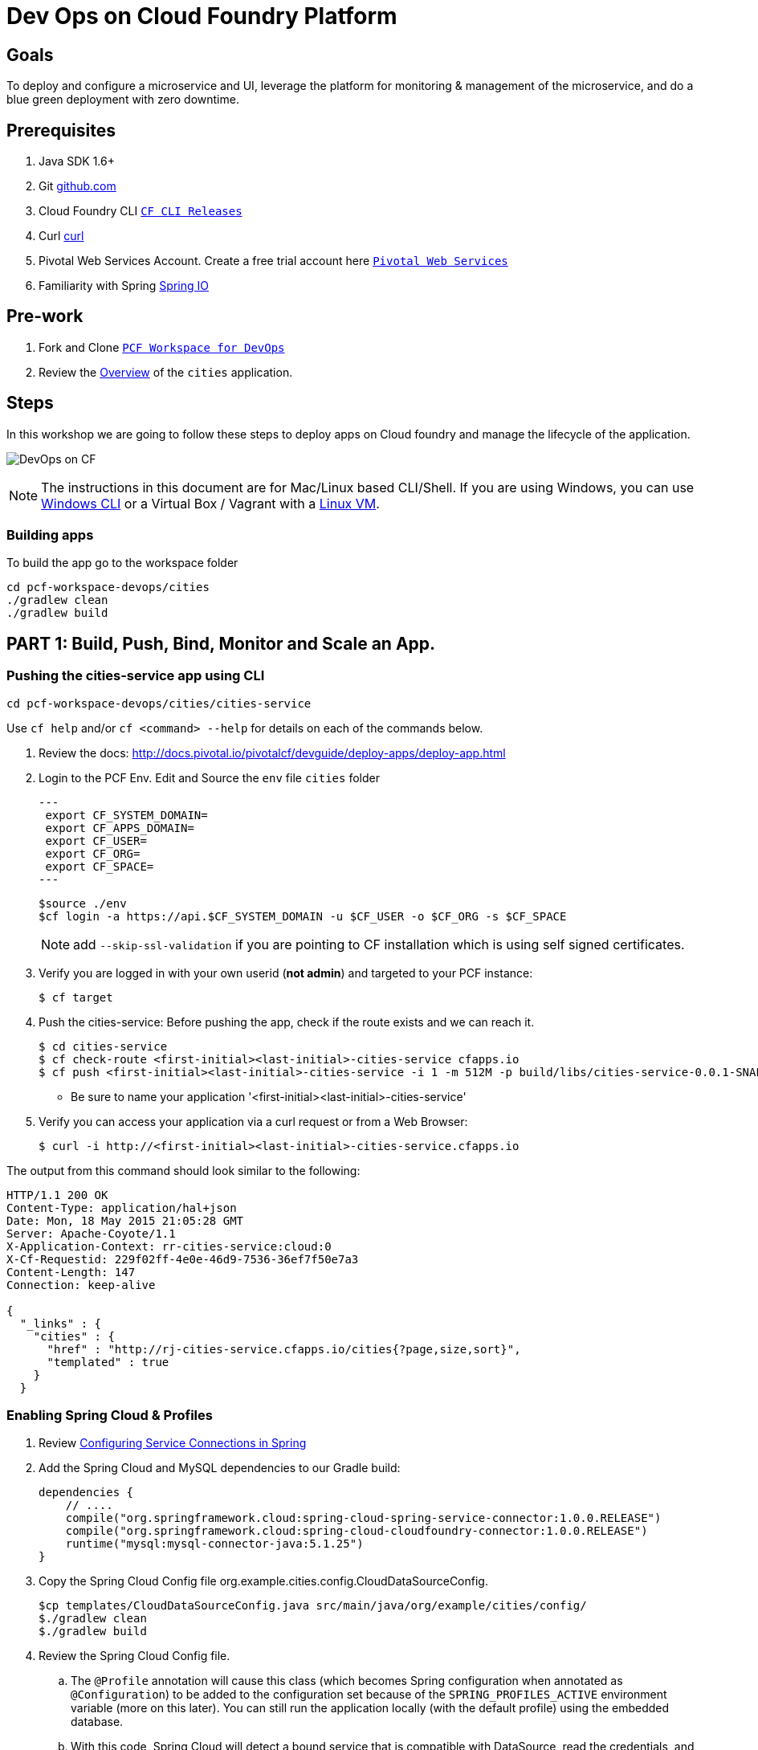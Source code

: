 = Dev Ops on Cloud Foundry Platform

== Goals

To deploy and configure a microservice and UI, leverage the platform for monitoring & management of the microservice, and do a blue green deployment with zero downtime.

== Prerequisites 

. Java SDK 1.6+
. Git link:https://mac.github.com/[github.com]
. Cloud Foundry CLI link:https://github.com/cloudfoundry/cli/releases[`CF CLI Releases`]
. Curl link:http://curl.haxx.se/[curl]
. Pivotal Web Services Account. Create a free trial account here link:http://run.pivotal.io/[`Pivotal Web Services`]
. Familiarity with Spring link:http://www.spring.io[Spring IO]

== Pre-work

. Fork and Clone link:https://github.com/Pivotal-Field-Engineering/pcf-workspace-devops/[`PCF Workspace for DevOps`]  
. Review the link:https://github.com/Pivotal-Field-Engineering/pcf-workspace-devops/tree/master[Overview] of the `cities` application.  

== Steps
In this workshop we are going to follow these steps to deploy apps on Cloud foundry and manage the lifecycle of the application. 

image:./images/devops-cf.png[DevOps on CF]


[NOTE]
The instructions in this document are for Mac/Linux based CLI/Shell. If you are using Windows, you can use link:http://docs.cloudfoundry.org/devguide/installcf/install-go-cli.html#windows[Windows CLI] 
or a Virtual Box / Vagrant with a link:./vagrant.adoc[Linux VM].

=== Building apps
To build the app go to the workspace folder

[source,bash]
----
cd pcf-workspace-devops/cities
./gradlew clean
./gradlew build
----


== PART 1: Build, Push, Bind, Monitor and Scale an App. 

=== Pushing the cities-service app using CLI
[source,bash]
----
cd pcf-workspace-devops/cities/cities-service
----



Use `cf help` and/or `cf <command> --help` for details on each of the commands below.

. Review the docs: http://docs.pivotal.io/pivotalcf/devguide/deploy-apps/deploy-app.html
. Login to the PCF Env. Edit and Source the `env` file `cities` folder
+
[source,bash]
---
 export CF_SYSTEM_DOMAIN=
 export CF_APPS_DOMAIN=
 export CF_USER=
 export CF_ORG=
 export CF_SPACE=
---
+
[source,bash]
----
$source ./env
$cf login -a https://api.$CF_SYSTEM_DOMAIN -u $CF_USER -o $CF_ORG -s $CF_SPACE 
----
[NOTE]
add `--skip-ssl-validation` if you are pointing to CF installation which is using self signed certificates. 

+
. Verify you are logged in with your own userid (*not admin*) and targeted to your PCF instance:
+
[source,bash]
----
$ cf target
----

. Push the cities-service:
Before pushing the app, check if the route exists and we can reach it. 

+
[source,bash]
----
$ cd cities-service
$ cf check-route <first-initial><last-initial>-cities-service cfapps.io
$ cf push <first-initial><last-initial>-cities-service -i 1 -m 512M -p build/libs/cities-service-0.0.1-SNAPSHOT.jar
----
+
* Be sure to name your application '<first-initial><last-initial>-cities-service'

. Verify you can access your application via a curl request or from a Web Browser:
+
[source,bash]
----
$ curl -i http://<first-initial><last-initial>-cities-service.cfapps.io
----

The output from this command should look similar to the following:
[source,bash]
----
HTTP/1.1 200 OK
Content-Type: application/hal+json
Date: Mon, 18 May 2015 21:05:28 GMT
Server: Apache-Coyote/1.1
X-Application-Context: rr-cities-service:cloud:0
X-Cf-Requestid: 229f02ff-4e0e-46d9-7536-36ef7f50e7a3
Content-Length: 147
Connection: keep-alive

{
  "_links" : {
    "cities" : {
      "href" : "http://rj-cities-service.cfapps.io/cities{?page,size,sort}",
      "templated" : true
    }
  }
----


=== Enabling Spring Cloud & Profiles

. Review link:http://docs.pivotal.io/pivotalcf/buildpacks/java/spring-service-bindings.html[Configuring Service Connections in Spring]

. Add the Spring Cloud and MySQL dependencies to our Gradle build:
+
[source,groovy]
----
dependencies {
    // ....
    compile("org.springframework.cloud:spring-cloud-spring-service-connector:1.0.0.RELEASE")
    compile("org.springframework.cloud:spring-cloud-cloudfoundry-connector:1.0.0.RELEASE")
    runtime("mysql:mysql-connector-java:5.1.25")
}
----
+
. Copy the Spring Cloud Config file +org.example.cities.config.CloudDataSourceConfig+. 
+
[source,bash]
----
$cp templates/CloudDataSourceConfig.java src/main/java/org/example/cities/config/
$./gradlew clean
$./gradlew build
----
+
. Review the Spring Cloud Config file. 
.. The `@Profile` annotation will cause this class (which becomes Spring configuration when annotated as `@Configuration`) to be added to the configuration set because of the `SPRING_PROFILES_ACTIVE` environment variable (more on this later). You can still run the application locally (with the default profile) using the embedded database.
.. With this code, Spring Cloud will detect a bound service that is compatible with +DataSource+, read the credentials, and then create a +DataSource+ as appropriate (it will throw an exception otherwise).
+
[source,java]
----
package org.example.cities.config;

import javax.sql.DataSource;

import org.springframework.cloud.config.java.AbstractCloudConfig;
import org.springframework.context.annotation.Bean;
import org.springframework.context.annotation.Configuration;
import org.springframework.context.annotation.Profile;

@Profile("cloud")
@Configuration
public class CloudDataSourceConfig extends AbstractCloudConfig {
    @Bean
    public DataSource dataSource() {
        return connectionFactory().dataSource();
    }
}
----
+
.. The properties file at `src/main/resources/application.properties` will cause Hibernate to create the database schema and import data at startup. This is done automatically for embedded databases, not for custom ++DataSource++s. Other Hibernate native properties can be set in a similar fashion:
+
[source,java]
----
spring.jpa.hibernate.ddl-auto=create
----
+
. Now do a cf push and check the log files. You should see service exceptions. 
+
[source,bash]
----
$cf push <first-initial><last-initial>-cities-service -i 1 -m 512M -p build/libs/cities-service-0.0.1-SNAPSHOT.jar
$cf logs <first-initial><last-initial>-cities-service --recent 
----
 
=== Manually Creating a Database Service

Looks like we need a service.  Let's create one.

. Review the docs on Services:
+
* link:http://docs.pivotal.io/pivotalcf/devguide/services/adding-a-service.html[Adding a Service]
* link:http://docs.pivotal.io/pivotalcf/devguide/services/managing-services.html[Managing Services]
+

. Create a mysql service instance, name it as `<YOUR INITIALS>-cities-db`
You can create the service from the `cli` or launch the App Manager http://console.run.pivotal.io and login. 
Navigate to the marketplace and see the available services. 
+
[source,bash]
----
$cf marketplace // check if cleardb mysql service is available 
$cf create-service cleardb spark <first-initial><last-initial>-cities-db
----
+

. Launch the DB console via the `Manage` link in the App Manager.  Note the database is empty.


=== Manually Binding the Service Instance 

. Review the docs on link:http://docs.pivotal.io/pivotalcf/devguide/services/bind-service.html[Binding a Service Instance]

. Bind the mysql instance `<YOUR INITIALS>-cities-db` to your app cities-service
You can bind from the App Manager or from the `cli`
+
[source,bash]
----
$cf bind-service <first-initial><last-initial>-cities-service <first-initial><last-initial>-cities-db
----
+

. Restage your cities-service application to inject the new database.

+
[source,bash]
----
$ cf restage <first-initial><last-initial>-cities-service
----

. Check the Env variables to see if the service is bound. 
You can do it from App Manager or from the `cli`
+
[source,bash]
----
$ cf env <first-initial><last-initial>-cities-service
----


=== Binding Services via the Manifest

Next, push the cities-service app. This time we'll use a manifest to help automate deployment.

. Review the documentation: http://docs.pivotal.io/pivotalcf/devguide/deploy-apps/manifest.html
. Copy the application manifest  `manifest.yml` from your `cities-service/templates` directory to `cities-service`.  
+
[source,bash]
----
$cp templates/manifest.yml .
----
+
. Set the name of the app, the amount of memory, the number of instances, and the path to the .jar file.
*Be sure to name your application '<first-initial><last-initial>-cities-service' and use this as the host value.*
. Add the services binding `<YOUR INITIALS>-cities-db` to your deployment manifest for cities-service .
. Set the `SPRING_PROFILES_ACTIVE` environment variable to `cloud` in your deployment manifest.
. Now, manually unbind the service and re-push your app using the manifest.  Was the database populated?
. Test your manifest by re-pushing your app with no parameters:
+
[source,bash]
----
$ cf push
----
. Verify you can access your application via a curl request:
[source,bash]
----
$ curl -i http://<first-initial><last-initial>-cities-service.cfapps.io
----
We must be able to access your application at https://<first-initial><last-initial>-cities-service.YOUR_PCF_APP_DOMAIN

[QUESTION]
How would you set the `SPRING_PROFILES_ACTIVE` variable from the CLI?


=== Health, logging & events via the CLI

Learning about how your application is performing is critical to help you diagnose and troubleshoot potential issues. Cloud Foundry gives you options for viewing the logs.

To tail the logs of your application perform this command:
[source,bash]
----
$ cf logs <first-initial><last-initial>-cities-service.cfapps.io 
----

Notice that nothing is showing because there isn't any activity. Use the following curl commmand to see the application working:
[source,bash]
----
$ curl -i http://<first-initial><last-initial>-cities-service.cfapps.io/cities/10
----

For other ways of viewing logs check out the documentation here: http://docs.pivotal.io/pivotalcf/devguide/deploy-apps/streaming-logs.html#view


=== Environment variables

View the environment variable and explantion of VCAP

[source,bash]
----
$ cf env <first-initial><last-initial>-cities-service
----

You will get the output similar to this on your terminal
[source,bash]
----
Getting env variables for app rj-cities-service in org Central / space development as rajesh.jain@pivotal.io...
OK

System-Provided:
{
 "VCAP_SERVICES": {
  "cleardb": [
   {
    "credentials": {
     "hostname": "xxxx",
     "jdbcUrl": "xxxx",
     "name": "xxxx",
     "password": "xxxx",
     "port": "3306",
     "uri": "mysql://xxxx?reconnect=true",
     "username": "xxxx"
    },
    "label": "cleardb",
    "name": "rj-cities-db",
    "plan": "spark",
    "tags": [
     "Data Stores",
     "Cloud Databases",
     "Developer Tools",
     "Data Store",
     "mysql",
     "relational"
    ]
   }
  ]
 }
}

{
 "VCAP_APPLICATION": {
  "application_name": "rj-cities-service",
  "application_uris": [
   "rj-cities-service.cfapps.io"
  ],
  "application_version": "c3c35527-424f-4dbc-a4ea-115e1250cc5d",
  "limits": {
   "disk": 1024,
   "fds": 16384,
   "mem": 512
  },
  "name": "rj-cities-service",
  "space_id": "56e1d8ef-e87f-4b1c-930b-e7f46c00e483",
  "space_name": "development",
  "uris": [
   "rj-cities-service.cfapps.io"
  ],
  "users": null,
  "version": "c3c35527-424f-4dbc-a4ea-115e1250cc5d"
 }
}

User-Provided:
SPRING_PROFILES_ACTIVE: cloud

No running env variables have been set

No staging env variables have been set
----


=== Scaling apps

Applications can be scaled via the command line or the console. When we talk about scale, there are two different types of scale: Vertical and Horizontal.

When you Vertically scale your application, you are increasing the amount of memory made available to your application. Scaling your application horizontally means that you are adding application instances.

Let's vertically scale the application to 1 GB of RAM. 
[source,bash]
----
$ cf scale <first-initial><last-initial>-cities-service -m 1G
----

Now scale your application down to 512 MB.

Next, let's scale up your application to 2 instances
[source,bash]
----
$ cf scale scale <first-initial><last-initial>-cities-service -i 2
----

To check the status of your applications you can check from the command line to see how many instances your app is running and their current state
[source,bash]
----
$ cf app <first-initial><last-initial>-cities-service
----

=== Verify the app from the Console

To verify that the application is running, use the following curl commands to retrieve data from the service:

[source,bash]
----
$ curl -i http://<first-initial><last-initial>-cities-service.cfapps.io/cities
----

[source,bash]
----
$ curl -i http://<first-initial><last-initial>-cities-service.cfapps.io/cities/7
----

[source,bash]
----
$ curl -i http://<first-initial><last-initial>-cities-service.cfapps.io/cities?size=5
----

== PART 2: Deploying Upstream App and Bind to backend services

The `cities` directory also includes a `cities-ui` application which uses the `cities-client` to consume from the `cities-service`.

The `cities-client` demonstrates using the link:http://cloud.spring.io/spring-cloud-connectors[Spring Cloud Connector] project to consume from a microservice.  This is a common pattern for 3rd platform apps.  Be sure you understand how it works.

The goal of this exercise is to use what you have learned to deploy the `cities-ui` application.

=== Build the Cities UI and Cities Client App

The cities-ui and cities-client can be both built at once by running `gradle assemble` in the parent +cities+ directory.


=== Create a User Provided Service Instance.
In this section we will create a backend microservice end point for cities-service.

* Review the documentation on link:http://docs.pivotal.io/pivotalcf/devguide/services/user-provided.html[User Provided Service Instances]
* Look for the details by running `cf help`.

* You will need to specify two parameters when you create the service instance: `uri` and `tag` (see: CitiesWebServiceInfoCreator.java).
** The `uri` should point to your deployed microservice
** The `tag` is a property specified in the CitiesWebServiceInfoCreator.  Tags have a special meaning in CF:
+
_Tags provide a flexible mechanism to expose a classification, attribute, or base technology of a service, enabling equivalent services to be swapped out without changes to dependent logic in applications, buildpacks, or other services. Eg. mysql, relational, redis, key-value, caching, messaging, amqp.  Tags also allow application configurations to be independent of a service instance name._

+ 
* Refer to the CitiesWebServiceInfoCreator class for the necessary tag value.

[source,bash]
----
cf cups <first-initial><last-initial>-cities-ws -p '{"uri":"http://<first-initial><last-initial>-cities-service.cfapps.io/","tag":"cities"}'
----

=== Deploy cities-ui project 

A `manifest.yml` is included in the cities-ui app.  Edit this manifest with your initials and add the service binding to your cities-service 


[source,bash]
----
---
applications:
- name: <YOUR INITIALS>-cities-ui
  memory: 512M
  instances: 1
  path: build/libs/cities-ui.jar
  services: [ <YOUR INITIALS>-cities-ws ]
  env:
    SPRING_PROFILES_ACTIVE: cloud
----

=== Verify the backend service is bound to cities-ui

[source,bash]
----
$ cf env cities-ui

System-Provided:
{
 "VCAP_SERVICES": {
  "user-provided": [
   {
    "credentials": {
     "tag": "cities",
     "uri": "http://rj-cities-service.cfapps.io/"
    },
    "label": "user-provided",
    "name": "cities-ws",
    "syslog_drain_url": "",
    "tags": []
   }
  ]
 }
}

{
 "VCAP_APPLICATION": {
  "application_name": "rj-cities-ui",
  "application_uris": [
   "rj-cities-ui.cfapps.io"
  ],
  "application_version": "dceb111b-3a68-45ad-83fd-3b8b836ebbe7",
  "limits": {
   "disk": 1024,
   "fds": 16384,
   "mem": 512
  },
  "name": "rj-cities-ui",
  "space_id": "56e1d8ef-e87f-4b1c-930b-e7f46c00e483",
  "space_name": "development",
  "uris": [
   "rj-cities-ui.cfapps.io"
  ],
  "users": null,
  "version": "dceb111b-3a68-45ad-83fd-3b8b836ebbe7"
 }
}

User-Provided:
SPRING_PROFILES_ACTIVE: cloud
----

=== Access the cities-ui to verify it is connected to your microservice.
Open the Console and launch the cities-ui application. 

image:./images/cities-ui.png[Cities UI]

== PART 3: Deploy Version 2 of the App

=== Delete the unversioned app and the route
[source,bash]
----
cf delete <first-initial><last-initial>-cities-ui
cf delete-route cfapps.io -n <first-initial><last-initial>-cities-ui
----

=== Push Version 2 and Delete the Old Route using the script
We are going to deploy the next version of the `cities-ui` app. The deployment typically is automated using a CD pipeline built with Jenkins or any CD automation tool, but in this workshop we will walk through a simple version number change in the deployment manifest. 

. Edit the `manifest.yml` with the following variables
[source,bash]
---
 VERSION: CITIES_APP_2_0
---

. Edit and source the `env` file from the cities-ui folder with the following variables

[source,bash]
---
 export CF_SYSTEM_DOMAIN=
 export CF_APPS_DOMAIN=
 export CF_USER=
 export CF_ORG=
 export CF_SPACE=
 export CF_APP=cities-ui
 export CF_JAR=build/libs/cities-ui.jar
 export CF_MANIFEST=manifest.yml
 export BUILD_NUMBER=2001
---


. Using the bash script `blue-green.sh` in the cities-ui directory, deploy the green v2 and delete the blue v1 of the app. 

[source,bash]
----
source env
cf login -a https://api.$CF_SYSTEM_DOMAIN -u $CF_USER -o $CF_ORG -s $CF_SPACE --skip-ssl-validation

DEPLOYED_VERSION_CMD=$(CF_COLOR=false cf apps | grep $CF_APP- | cut -d" " -f1)
DEPLOYED_VERSION="$DEPLOYED_VERSION_CMD"
ROUTE_VERSION=$(echo "${BUILD_NUMBER}" | cut -d"." -f1-3 | tr '.' '-')
echo "Deployed Version: $DEPLOYED_VERSION"
echo "Route Version: $ROUTE_VERSION"

# push a new version and map the route
cf push "$CF_APP-$BUILD_NUMBER" -n "$CF_APP-$ROUTE_VERSION" -d $CF_APPS_DOMAIN -p $CF_JAR -f $CF_MANIFEST
cf map-route "$CF_APP-${BUILD_NUMBER}" $CF_APPS_DOMAIN -n $CF_APP

if [ ! -z "$DEPLOYED_VERSION" -a "$DEPLOYED_VERSION" != " " -a "$DEPLOYED_VERSION" != "$CF_APP-${BUILD_NUMBER}" ]; then
  echo "Performing zero-downtime cutover to $BUILD_NUMBER"
  echo "$DEPLOYED_VERSION" | while read line
  do
    if [ ! -z "$line" -a "$line" != " " -a "$line" != "$CF_APP-${BUILD_NUMBER}" ]; then
      echo "Scaling down, unmapping and removing $line"
      # Unmap the route and delete
      cf unmap-route "$line" $CF_APPS_DOMAIN -n $CF_APP
      cf delete "$line" -f
      cf delete-route $CF_APPS_DOMAIN -n "$line" -f
    else
      echo "Skipping $line"
    fi
  done
fi
----

=== Verify the app, zero downtime
[source,bash]
----
$cf apps | grep -i cities-ui
rj-cities-ui-5001                       started           1/1         512M     1G     rj-cities-ui.cfapps.io, rj-cities-ui-5001.cfapps.io   

----

[source,bash]
----
$cf routes | grep -i cities-ui

development   rj-cities-ui                                           cfapps.io   rj-cities-ui-5001   
development   rj-cities-ui-5001                                      cfapps.io   rj-cities-ui-5001   

----

[source,bash]
----

$ curl -i http://<first-initial><last-initial>-cities-ui.cfapps.io/cities/version

HTTP/1.1 200 OK
Content-Type: text/plain;charset=ISO-8859-1
Date: Thu, 21 May 2015 02:22:29 GMT
Server: Apache-Coyote/1.1
X-Application-Context: rj-cities-ui-5001:cloud:0
X-Cf-Requestid: d9fa0481-5cb4-47cd-6335-35adf575a0b6
Content-Length: 4
Connection: keep-alive

5001

----
=== Repeat the Process
Change the version and build numbers and run the script to do blue-green deployment. Check the output using curl.

=== Process of Blue Green Deployment

Review the CF Document for blue green deployment link:http://docs.cloudfoundry.org/devguide/deploy-apps/blue-green.html[Using Blue-Green Deployment to Reduce Downtime and Risk]

In summary Blue-green deployment is a release technique that reduces downtime and risk by running two identical production environments called Blue and Green.
image:./images/blue-green-process.png[Blue Green Deployment Process]


=== Newsworthy: Automated Blue Green with cf plugin
Cloud Foundry plugin link:https://github.com/concourse/autopilot[Autopilot] does blue green deployment, albeit it takes a different approach to other zero-downtime plugins. It doesn't perform any complex route re-mappings instead it leans on the manifest feature of the Cloud Foundry CLI. The method also has the advantage of treating a manifest as the source of truth and will converge the state of the system towards that. This makes the plugin ideal for continuous delivery environments.

[source,bash]
----
$ go get github.com/concourse/autopilot
$ cf install-plugin $GOPATH/bin/autopilot

$ cf zero-downtime-push application-to-replace \
    -f path/to/new_manifest.yml \
    -p path/to/new/path
    
----


== Recap

In this workshop we saw how to build, deploy, bind, scale, monitor apps on Cloud foundry and manage the lifecycle of the application

image:./images/devops-cf.png[DevOps on CF]


== Q/A
